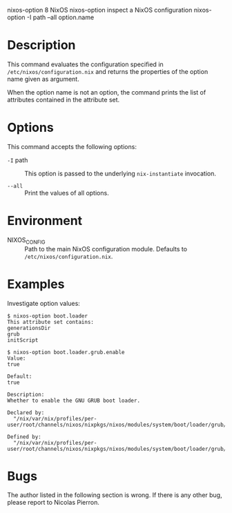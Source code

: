 nixos-option
8
NixOS
nixos-option
inspect a NixOS configuration
nixos-option
-I
path
--all
option.name
* Description

This command evaluates the configuration specified in
=/etc/nixos/configuration.nix= and returns the properties of the option
name given as argument.

When the option name is not an option, the command prints the list of
attributes contained in the attribute set.

* Options

This command accepts the following options:

- =-I= path :: This option is passed to the underlying =nix-instantiate=
  invocation.

- =--all= :: Print the values of all options.

* Environment

- NIXOS_CONFIG :: Path to the main NixOS configuration module. Defaults
  to =/etc/nixos/configuration.nix=.

* Examples

Investigate option values:

#+BEGIN_EXAMPLE
  $ nixos-option boot.loader
  This attribute set contains:
  generationsDir
  grub
  initScript

  $ nixos-option boot.loader.grub.enable
  Value:
  true

  Default:
  true

  Description:
  Whether to enable the GNU GRUB boot loader.

  Declared by:
    "/nix/var/nix/profiles/per-user/root/channels/nixos/nixpkgs/nixos/modules/system/boot/loader/grub/grub.nix"

  Defined by:
    "/nix/var/nix/profiles/per-user/root/channels/nixos/nixpkgs/nixos/modules/system/boot/loader/grub/grub.nix"
#+END_EXAMPLE

* Bugs

The author listed in the following section is wrong. If there is any
other bug, please report to Nicolas Pierron.

